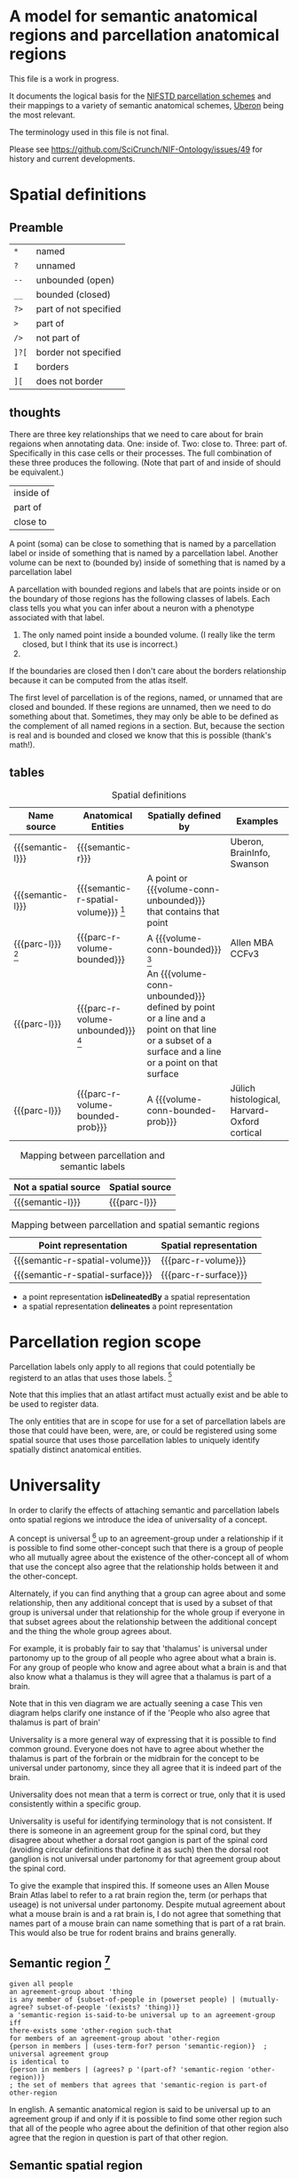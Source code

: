 #+MACRO: semantic-l semantic label
#+MACRO: semantic-r semantic region
#+MACRO: parc-l parcellation label

#+MACRO: point point
#+MACRO: line line
#+MACRO: surface surface
#+MACRO: volume-conn spatial volume
#+MACRO: volume-conn-bounded bounded connected spatial volume
#+MACRO: volume-conn-bounded-prob probabilistically bounded connected spatial volume
#+MACRO: volume-conn-unbounded unbounded connected spatial volume

#+MACRO: semantic-r-spatial-surface semantic landmark region
#+MACRO: semantic-r-spatial semantic spatial region
#+MACRO: semantic-r-spatial-volume semantic spatial region
#+MACRO: semantic-r-spatial-volume-bounded semantic spatial region
#+MACRO: semantic-r-spatial-volume-unbounded semantic landmark region

#+MACRO: parc-r-surface parcellation landmark region
#+MACRO: parc-r-volume parcellation region
#+MACRO: parc-r-volume-bounded parcellation region
#+MACRO: parc-r-volume-bounded-prob probabilistic parcellation region
#+MACRO: parc-r-volume-unbounded parcellation landmark region

* A model for semantic anatomical regions and parcellation anatomical regions
  This file is a work in progress.

  It documents the logical basis for the [[https://github.com/SciCrunch/NIF-Ontology/blob/master/ttl/generated/parcellation.ttl][NIFSTD parcellation schemes]]
  and their mappings to a variety of semantic anatomical schemes,
  [[https://uberon.org][Uberon]] being the most relevant.
  
  The terminology used in this file is not final.

  Please see [[https://github.com/SciCrunch/NIF-Ontology/issues/49]] for history and current developments.

* Spatial definitions
** Preamble
   | ~*~   | named                 |
   | ~?~   | unnamed               |
   | ~--~  | unbounded (open)      |
   | ~__~  | bounded (closed)      |
   | ~?>~  | part of not specified |
   | ~>~   | part of               |
   | ~/>~  | not part of           |
   | ~]?[~ | border not specified  |
   | ~I~   | borders               |
   | ~][~  | does not border       |

** thoughts
   There are three key relationships that we need to care about for brain regaions when annotating data.
   One: inside of. Two: close to. Three: part of. Specifically in this case cells or their processes.
   The full combination of these three produces the following. (Note that part of and inside of should be equivalent.)
   | inside of |
   | part of   |
   | close to  |
   A point (soma) can be close to something that is named by a parcellation label or
   inside of something that is named by a parcellation label.
   Another volume can be next to (bounded by)
   inside of something that is named by a parcellation label

   A parcellation with bounded regions and labels that are points inside or on the
   boundary of those regions has the following classes of labels. Each class tells
   you what you can infer about a neuron with a phenotype associated with that label.
   1. The only named point inside a bounded volume.  (I really like the term closed, but I think that its use is incorrect.)
   2. 
   If the boundaries are closed then I don't care about the borders relationship because it can be computed from
   the atlas itself.

   The first level of parcellation is of the regions, named, or unnamed that are closed and bounded. If these
   regions are unnamed, then we need to do something about that. Sometimes, they may only be able to be defined
   as the complement of all named regions in a section. But, because the section is real and is bounded and
   closed we know that this is possible (thank's math!).

** tables

   #+NAME: table:spatial
   #+CAPTION: Spatial definitions
   | Name source         | Anatomical Entities                    | Spatially defined by                                                                                                                              | Examples                                     |
   |---------------------+----------------------------------------+---------------------------------------------------------------------------------------------------------------------------------------------------+----------------------------------------------|
   | {{{semantic-l}}}    | {{{semantic-r}}}                       |                                                                                                                                                   | Uberon, BrainInfo, Swanson                   |
   | {{{semantic-l}}}    | {{{semantic-r-spatial-volume}}} [fn:0] | A point or {{{volume-conn-unbounded}}} that contains that point                                                                                   |                                              |
   | {{{parc-l}}} [fn:1] | {{{parc-r-volume-bounded}}}            | A {{{volume-conn-bounded}}} [fn:2]                                                                                                                | Allen MBA CCFv3                              |
   | {{{parc-l}}}        | {{{parc-r-volume-unbounded}}} [fn:3]   | An {{{volume-conn-unbounded}}} defined by point or a line and a point on that line or a subset of a surface and a line or a point on that surface |                                              |
   | {{{parc-l}}}        | {{{parc-r-volume-bounded-prob}}}       | A {{{volume-conn-bounded-prob}}}                                                                                                                  | Jülich histological, Harvard-Oxford cortical |

   [[file:images/parcellation-visual.svg]]

   #+NAME: table:mapping-1
   #+CAPTION: Mapping between parcellation and semantic labels
   | Not a spatial source | Spatial source |
   |----------------------+----------------|
   | {{{semantic-l}}}     | {{{parc-l}}}   |

   #+NAME: table:mapping-2
   #+CAPTION: Mapping between parcellation and spatial semantic regions
   | Point representation             | Spatial representation |
   |----------------------------------+------------------------|
   | {{{semantic-r-spatial-volume}}}  | {{{parc-r-volume}}}    |
   | {{{semantic-r-spatial-surface}}} | {{{parc-r-surface}}}   |

   + a point representation *isDelineatedBy* a spatial representation
   + a spatial representation *delineates* a point representation

[fn:0] Because these are defined by a single point they technically encompass landmarks
and a variety of other immaterial anatomical entities as well. In some cases the point
could be defined as being confined to a surface. Modelling of surfaces is fairly good
in uberon
[fn:1] Futher consideration is needed about whether parcellation labels are distinct from
semantic labels. The example to considers is what happens when someone creates and atlas
and uses the uberon identifiers as atlas labels directly. Does that break the semantics
and if so how? The answer is yes. The source of the definition does matter and if we
artifically extend their semantics to cover other atlases or conecepts or regions outside
the source's original use then that is a problem. See [[https://github.com/SciCrunch/NIF-Ontology/issues/49#issuecomment-349395453]]
for reference.
[fn:2] As long as the 3d volume is topoligically equivalent to a sphere, unconnected regions
in planes of section are fine.
[fn:3] Landmark is provisional and probably needs to be changed. These cover things like fissures
or other features that do not form closed spatial volumes and tend to dissapear under a variety
of topological transformations.

* Parcellation region scope
   Parcellation labels only apply to all regions that could
   potentially be registerd to an atlas that uses those labels. [fn:-0]
   
   Note that this implies that an atlast artifact must actually
   exist and be able to be used to register data.

   The only entities that are in scope for use for a set of parcellation labels
   are those that could have been, were, are, or could be registered using some
   spatial source that uses those parcellation lables to uniquely identify
   spatially distinct anatomical entities.

[fn:-0] Wording not final. Parcellation regions are only in scope for entities...?
* Universality
  In order to clarify the effects of attaching semantic and parcellation labels onto
  spatial regions we introduce the idea of universality of a concept.

  A concept is universal [fn:-3] up to an agreement-group under a relationship if it is possible
  to find some other-concept such that there is a group of people who all mutually agree
  about the existence of the other-concept all of whom that use the concept also agree
  that the relationship holds between it and the other-concept.
  
  Alternately, if you can find anything that a group can agree about and some relationship,
  then any additional concept that is used by a subset of that group is universal under that
  relationship for the whole group if everyone in that subset agrees about the relationship
  between the additional concept and the thing the whole group agrees about.
  
  For example, it is probably fair to say that 'thalamus' is universal under partonomy
  up to the group of all people who agree about what a brain is. For any group of people
  who know and agree about what a brain is and that also know what a thalamus is they
  will agree that a thalamus is part of a brain.
  
  Note that in this ven diagram we are actually seening a case 
  This ven diagram helps clarify one instance of 
  if the 'People who also agree that thalamus is part of brain'

  Universality is a more general way of expressing that it is possible to find common ground.
  Everyone does not have to agree about whether the thalamus is part of the forbrain or the
  midbrain for the concept to be universal under partonomy, since they all agree that it is
  indeed part of the brain.
  
  Universality does not mean that a term is correct or true, only that it is used consistently
  within a specific group.

  Universality is useful for identifying terminology that is not consistent.
  If there is someone in an agreement group for the spinal cord, but they disagree
  about whether a dorsal root gangion is part of the spinal cord (avoiding circular
  definitions that define it as such) then the dorsal root ganglion is not universal
  under partonomy for that agreement group about the spinal cord.
  
  To give the example that inspired this. If someone uses an Allen Mouse Brain Atlas label
  to refer to a rat brain region the, term (or perhaps that useage) is not universal under
  partonomy. Despite mutual agreement about what a mouse brain is and a rat brain
  is, I do not agree that something that names part of a mouse brain can name something
  that is part of a rat brain. This would also be true for rodent brains and brains generally.
  
[fn:-3] This should probably be 'minimally universal'. Maximally universal under a
realationship would be finding that the set of concept other-concept pairs for the
concept in question were the same for all members of the agreement group.

** Semantic region [fn:4]
   #+BEGIN_SRC racket
   given all people
   an agreement-group about 'thing
   is any member of {subset-of-people in (powerset people) | (mutually-agree? subset-of-people '(exists? 'thing))}
   a 'semantic-region is-said-to-be universal up to an agreement-group iff
   there-exists some 'other-region such-that
   for members of an agreement-group about 'other-region
   {person in members | (uses-term-for? person 'semantic-region)}  ; universal agreement group
   is identical to
   {person in members | (agrees? p '(part-of? 'semantic-region 'other-region))}
   ; the set of members that agrees that 'semantic-region is part-of other-region
   #+END_SRC
   In english.
   A semantic anatomical region is said to be universal up to an agreement group
   if and only if it is possible to find some other region such that all of the
   people who agree about the definition of that other region also agree that
   the region in question is part of that other region.

[fn:4] We need a way to deal with the immaterial anatomical entities from uberon

** Semantic spatial region
   #+BEGIN_SRC racket
   a 'semantic-spatial-region is universal iff
   it is a 'semantic-region that is universal up to an agreement-group and
   there-exists some 'point in space such-that
   for-all 'person in the agreement-group that also use the term  ; universal-agreement-group maybe?
   (agrees? 'person '(contained-in? 'semantic-spatial-region 'point))
   #+END_SRC
   In english.
   A semantic spatial region is universal if and only iff it is a universal semantic
   region and all the people in the universal agreement group can agree on at least
   one real spatial location (point) that they all agree is contained in the region
   in question.

** Parcellation region (and probabilistic parcellation regions)
   Universality is derived from the spatial structure of the atlas and the species
   and developmental stage for which they are defined, as long as the subjects being
   registered meet those criteria.

   The full explication of the criteria need to support universality is more complex
   and includes quite a bit of provenance information about the processes used to
   determine whether the atlas is applicable for the subject in question.
   However, for the purposes of communication we don't need to dig further for now.
